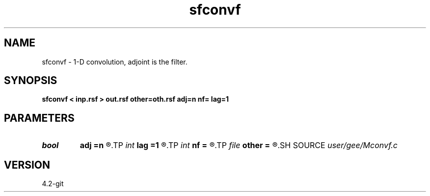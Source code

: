 .TH sfconvf 1  "APRIL 2023" Madagascar "Madagascar Manuals"
.SH NAME
sfconvf \- 1-D convolution, adjoint is the filter. 
.SH SYNOPSIS
.B sfconvf < inp.rsf > out.rsf other=oth.rsf adj=n nf= lag=1
.SH PARAMETERS
.PD 0
.TP
.I bool   
.B adj
.B =n
.R  [y/n]	adjoint flag
.TP
.I int    
.B lag
.B =1
.R  	lag for internal convolution
.TP
.I int    
.B nf
.B =
.R  	filter size
.TP
.I file   
.B other
.B =
.R  	auxiliary input file name
.SH SOURCE
.I user/gee/Mconvf.c
.SH VERSION
4.2-git
